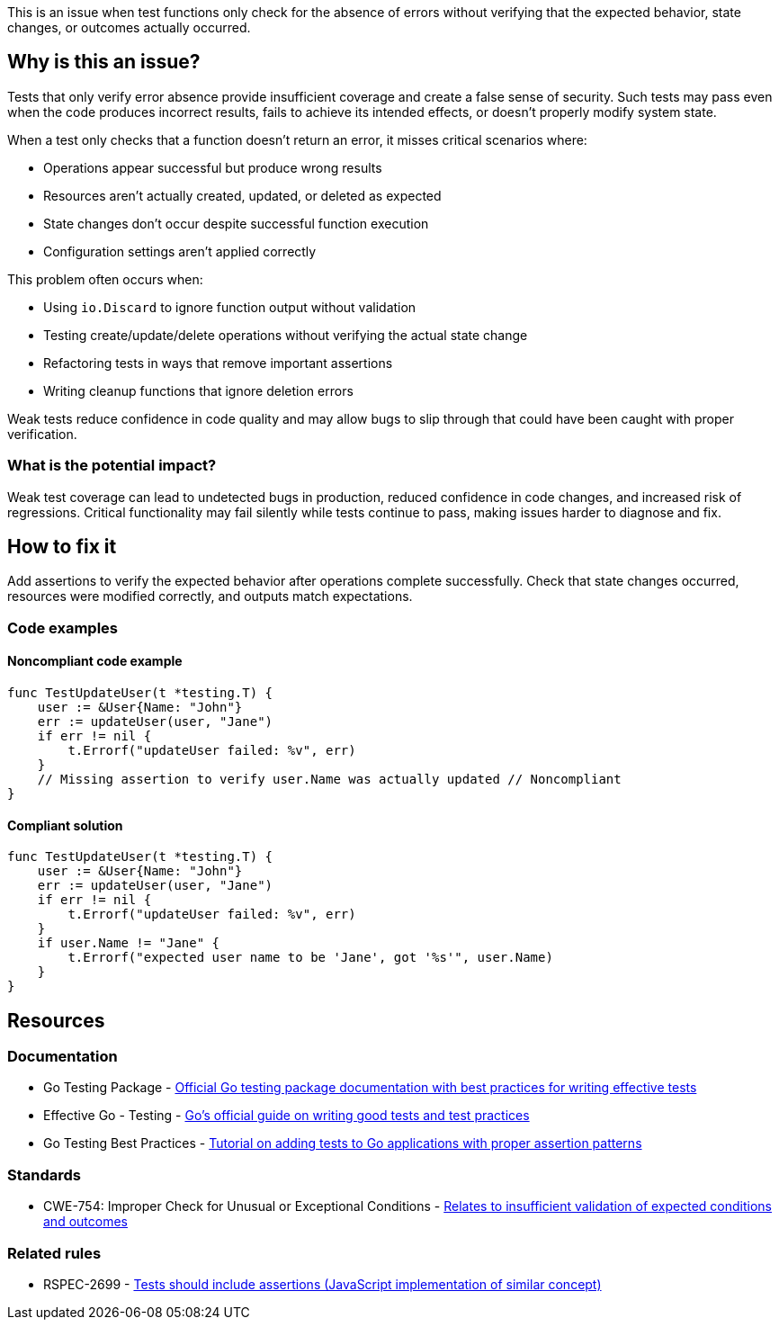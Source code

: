 This is an issue when test functions only check for the absence of errors without verifying that the expected behavior, state changes, or outcomes actually occurred.

== Why is this an issue?

Tests that only verify error absence provide insufficient coverage and create a false sense of security. Such tests may pass even when the code produces incorrect results, fails to achieve its intended effects, or doesn't properly modify system state.

When a test only checks that a function doesn't return an error, it misses critical scenarios where:

* Operations appear successful but produce wrong results
* Resources aren't actually created, updated, or deleted as expected
* State changes don't occur despite successful function execution
* Configuration settings aren't applied correctly

This problem often occurs when:

* Using `io.Discard` to ignore function output without validation
* Testing create/update/delete operations without verifying the actual state change
* Refactoring tests in ways that remove important assertions
* Writing cleanup functions that ignore deletion errors

Weak tests reduce confidence in code quality and may allow bugs to slip through that could have been caught with proper verification.

=== What is the potential impact?

Weak test coverage can lead to undetected bugs in production, reduced confidence in code changes, and increased risk of regressions. Critical functionality may fail silently while tests continue to pass, making issues harder to diagnose and fix.

== How to fix it

Add assertions to verify the expected behavior after operations complete successfully. Check that state changes occurred, resources were modified correctly, and outputs match expectations.

=== Code examples

==== Noncompliant code example

[source,go,diff-id=1,diff-type=noncompliant]
----
func TestUpdateUser(t *testing.T) {
    user := &User{Name: "John"}
    err := updateUser(user, "Jane")
    if err != nil {
        t.Errorf("updateUser failed: %v", err)
    }
    // Missing assertion to verify user.Name was actually updated // Noncompliant
}
----

==== Compliant solution

[source,go,diff-id=1,diff-type=compliant]
----
func TestUpdateUser(t *testing.T) {
    user := &User{Name: "John"}
    err := updateUser(user, "Jane")
    if err != nil {
        t.Errorf("updateUser failed: %v", err)
    }
    if user.Name != "Jane" {
        t.Errorf("expected user name to be 'Jane', got '%s'", user.Name)
    }
}
----

== Resources

=== Documentation

 * Go Testing Package - https://pkg.go.dev/testing[Official Go testing package documentation with best practices for writing effective tests]

 * Effective Go - Testing - https://go.dev/doc/effective_go#testing[Go's official guide on writing good tests and test practices]

 * Go Testing Best Practices - https://go.dev/doc/tutorial/add-a-test[Tutorial on adding tests to Go applications with proper assertion patterns]

=== Standards

 * CWE-754: Improper Check for Unusual or Exceptional Conditions - https://cwe.mitre.org/data/definitions/754.html[Relates to insufficient validation of expected conditions and outcomes]

=== Related rules

 * RSPEC-2699 - https://rules.sonarsource.com/javascript/RSPEC-2699/[Tests should include assertions (JavaScript implementation of similar concept)]
